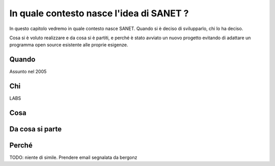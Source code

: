 In quale contesto nasce l'idea di SANET ?
=========================================

In questo capitolo vedremo in quale contesto nasce SANET.
Quando si è deciso di svilupparlo, chi lo ha deciso.

Cosa si è voluto realizzare e da cosa si è partiti, 
e perché è stato avviato un nuovo progetto evitando di
adattare un programma open source esistente alle proprie esigenze.

Quando
------

Assunto nel 2005

Chi
---

LABS

Cosa
----

Da cosa si parte
----------------

Perché
------

TODO: niente di simile. Prendere email segnalata da bergonz

